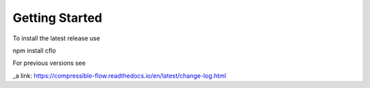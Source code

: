 Getting Started
++++++++++

To install the latest release use ::

npm install cflo

For previous versions see

_a link: https://compressible-flow.readthedocs.io/en/latest/change-log.html


